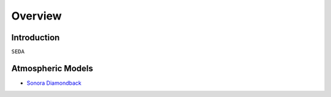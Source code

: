 Overview
========

Introduction
------------
:math:`\texttt{SEDA}`

Atmospheric Models
------------------

- `Sonora Diamondback <https://ui.adsabs.harvard.edu/abs/2024arXiv240200758M/abstract>`_

